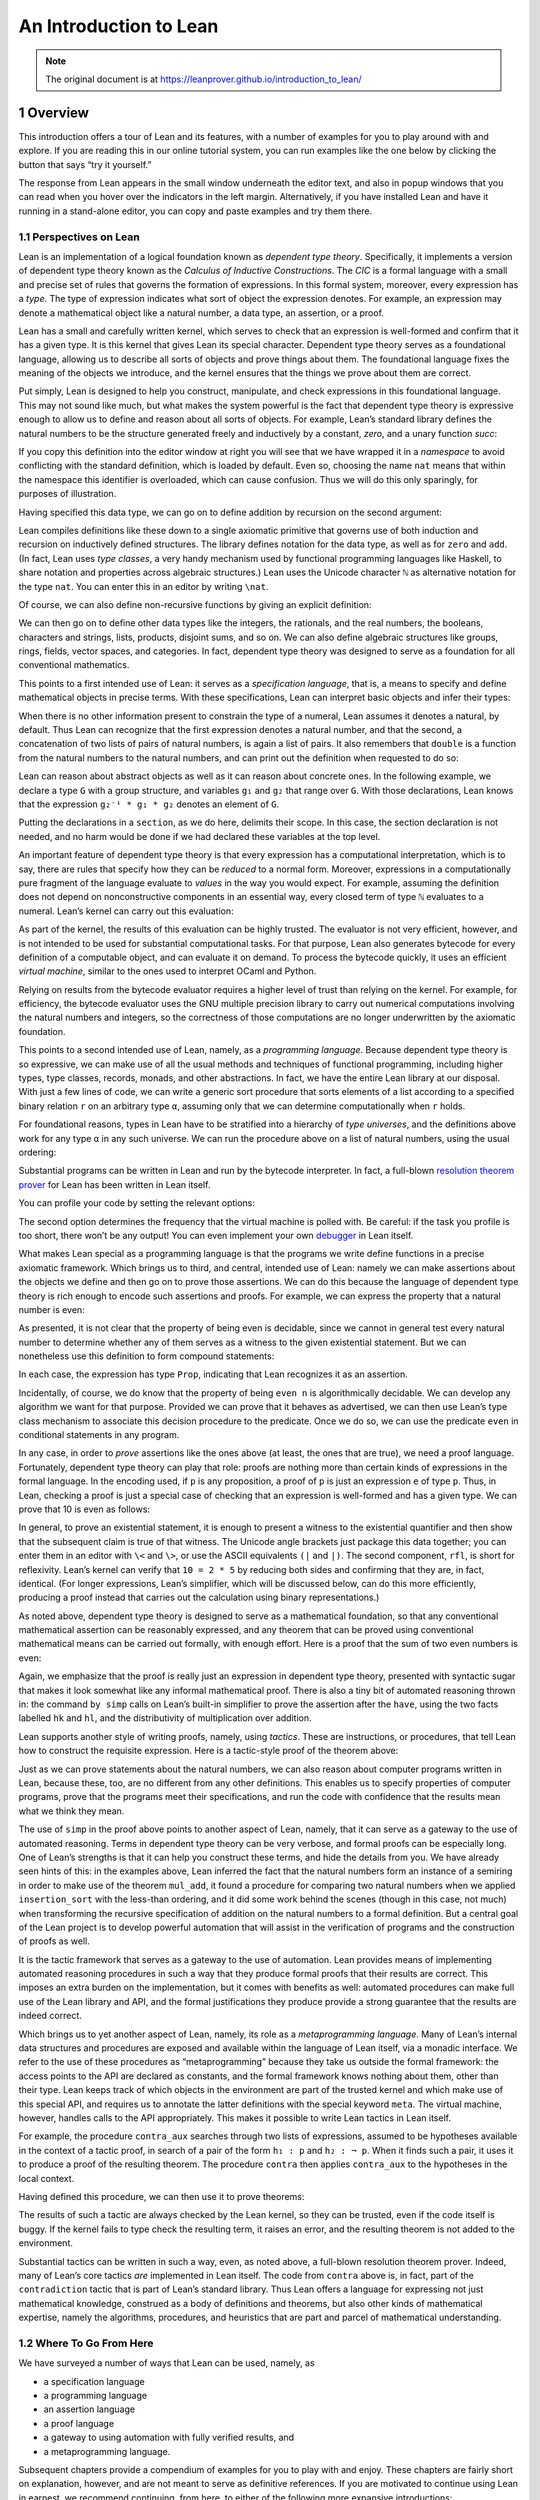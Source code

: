An Introduction to Lean
=======================

.. alectryon-toggle::

.. note::

   The original document is at https://leanprover.github.io/introduction_to_lean/

1 Overview
----------

This introduction offers a tour of Lean and its features, with a number
of examples for you to play around with and explore. If you are reading
this in our online tutorial system, you can run examples like the one
below by clicking the button that says “try it yourself.”

.. lean3::

    #check "hello world!"

The response from Lean appears in the small window underneath the editor
text, and also in popup windows that you can read when you hover over
the indicators in the left margin. Alternatively, if you have installed
Lean and have it running in a stand-alone editor, you can copy and paste
examples and try them there.

1.1 Perspectives on Lean
~~~~~~~~~~~~~~~~~~~~~~~~

Lean is an implementation of a logical foundation known as *dependent
type theory*. Specifically, it implements a version of dependent type
theory known as the *Calculus of Inductive Constructions*. The *CIC* is
a formal language with a small and precise set of rules that governs the
formation of expressions. In this formal system, moreover, every
expression has a *type*. The type of expression indicates what sort of
object the expression denotes. For example, an expression may denote a
mathematical object like a natural number, a data type, an assertion, or
a proof.

Lean has a small and carefully written kernel, which serves to check
that an expression is well-formed and confirm that it has a given type.
It is this kernel that gives Lean its special character. Dependent type
theory serves as a foundational language, allowing us to describe all
sorts of objects and prove things about them. The foundational language
fixes the meaning of the objects we introduce, and the kernel ensures
that the things we prove about them are correct.

Put simply, Lean is designed to help you construct, manipulate, and
check expressions in this foundational language. This may not sound like
much, but what makes the system powerful is the fact that dependent type
theory is expressive enough to allow us to define and reason about all
sorts of objects. For example, Lean’s standard library defines the
natural numbers to be the structure generated freely and inductively by
a constant, *zero*, and a unary function *succ*:

.. lean3::

   namespace hidden
     inductive nat : Type
     | zero : nat
     | succ : nat → nat

If you copy this definition into the editor window at right you will see
that we have wrapped it in a *namespace* to avoid conflicting with the
standard definition, which is loaded by default. Even so, choosing the
name ``nat`` means that within the namespace this identifier is
overloaded, which can cause confusion. Thus we will do this only
sparingly, for purposes of illustration.

Having specified this data type, we can go on to define addition by
recursion on the second argument:

.. lean3::

     def add : nat → nat → nat
     | m nat.zero     := m
     | m (nat.succ n) := nat.succ (add m n)
   end hidden

Lean compiles definitions like these down to a single axiomatic
primitive that governs use of both induction and recursion on
inductively defined structures. The library defines notation for the
data type, as well as for ``zero`` and ``add``. (In fact, Lean uses
*type classes*, a very handy mechanism used by functional programming
languages like Haskell, to share notation and properties across
algebraic structures.) Lean uses the Unicode character ``ℕ`` as
alternative notation for the type ``nat``. You can enter this in an
editor by writing ``\nat``.

Of course, we can also define non-recursive functions by giving an
explicit definition:

.. lean3::

   def double (n : ℕ) : ℕ := n + n

We can then go on to define other data types like the integers, the
rationals, and the real numbers, the booleans, characters and strings,
lists, products, disjoint sums, and so on. We can also define algebraic
structures like groups, rings, fields, vector spaces, and categories. In
fact, dependent type theory was designed to serve as a foundation for
all conventional mathematics.

This points to a first intended use of Lean: it serves as a
*specification language*, that is, a means to specify and define
mathematical objects in precise terms. With these specifications, Lean
can interpret basic objects and infer their types:

.. lean3::

   #check (27 + 9) * 33
   #check [(1, 2), (3, 4), (5, 6)] ++ [(7, 8), (9, 10)]

When there is no other information present to constrain the type of a
numeral, Lean assumes it denotes a natural, by default. Thus Lean can
recognize that the first expression denotes a natural number, and that
the second, a concatenation of two lists of pairs of natural numbers, is
again a list of pairs. It also remembers that ``double`` is a function
from the natural numbers to the natural numbers, and can print out the
definition when requested to do so:

.. lean3::

   #check double
   #print double

Lean can reason about abstract objects as well as it can reason about
concrete ones. In the following example, we declare a type ``G`` with a
group structure, and variables ``g₁`` and ``g₂`` that range over ``G``.
With those declarations, Lean knows that the expression
``g₂⁻¹ * g₁ * g₂`` denotes an element of ``G``.

.. lean3::

   section
     variables (G : Type) [has_mul G] [has_inv G]

     variables g₁ g₂ : G

     #check g₂⁻¹ * g₁ * g₂
   end

Putting the declarations in a ``section``, as we do here, delimits their
scope. In this case, the section declaration is not needed, and no harm
would be done if we had declared these variables at the top level.

An important feature of dependent type theory is that every expression
has a computational interpretation, which is to say, there are rules
that specify how they can be *reduced* to a normal form. Moreover,
expressions in a computationally pure fragment of the language evaluate
to *values* in the way you would expect. For example, assuming the
definition does not depend on nonconstructive components in an essential
way, every closed term of type ``ℕ`` evaluates to a numeral. Lean’s
kernel can carry out this evaluation:

.. lean3::

   #eval (27 + 9) * 33

As part of the kernel, the results of this evaluation can be highly
trusted. The evaluator is not very efficient, however, and is not
intended to be used for substantial computational tasks. For that
purpose, Lean also generates bytecode for every definition of a
computable object, and can evaluate it on demand. To process the
bytecode quickly, it uses an efficient *virtual machine*, similar to the
ones used to interpret OCaml and Python.

.. lean3::

   #eval (27 + 9) * 33
   #eval (2227 + 9999) * 33
   #eval double 9999
   #eval [(1, 2), (3, 4), (5, 6)] ++ [(7, 8), (9, 10)]

Relying on results from the bytecode evaluator requires a higher level
of trust than relying on the kernel. For example, for efficiency, the
bytecode evaluator uses the GNU multiple precision library to carry out
numerical computations involving the natural numbers and integers, so
the correctness of those computations are no longer underwritten by the
axiomatic foundation.

This points to a second intended use of Lean, namely, as a *programming
language*. Because dependent type theory is so expressive, we can make
use of all the usual methods and techniques of functional programming,
including higher types, type classes, records, monads, and other
abstractions. In fact, we have the entire Lean library at our disposal.
With just a few lines of code, we can write a generic sort procedure
that sorts elements of a list according to a specified binary relation
``r`` on an arbitrary type ``α``, assuming only that we can determine
computationally when ``r`` holds.

.. lean3::

   section sort
     universe u
     parameters {α : Type u} (r : α → α → Prop) [decidable_rel r]
     local infix `≼` : 50 := r

     def ordered_insert (a : α) : list α → list α
     | []       := [a]
     | (b :: l) := if a ≼ b then a :: (b :: l) else b :: ordered_insert l

     def insertion_sort : list α → list α
     | []       := []
     | (b :: l) := ordered_insert b (insertion_sort l)
   end sort

For foundational reasons, types in Lean have to be stratified into a
hierarchy of *type universes*, and the definitions above work for any
type ``α`` in any such universe. We can run the procedure above on a
list of natural numbers, using the usual ordering:

.. lean3::

   #eval insertion_sort (λ m n : ℕ, m ≤ n) [5, 27, 221, 95, 17, 43, 7, 2, 98, 567, 23, 12]

Substantial programs can be written in Lean and run by the bytecode
interpreter. In fact, a full-blown `resolution theorem
prover <https://github.com/leanprover/super>`__ for Lean has been
written in Lean itself.

You can profile your code by setting the relevant options:

.. lean3::

   set_option profiler true set_option profiler.freq 10

The second option determines the frequency that the virtual machine is
polled with. Be careful: if the task you profile is too short, there
won’t be any output! You can even implement your own
`debugger <https://github.com/leanprover/lean/tree/master/library/tools/debugger>`__
in Lean itself.

What makes Lean special as a programming language is that the programs
we write define functions in a precise axiomatic framework. Which brings
us to third, and central, intended use of Lean: namely we can make
assertions about the objects we define and then go on to prove those
assertions. We can do this because the language of dependent type theory
is rich enough to encode such assertions and proofs. For example, we can
express the property that a natural number is even:

.. lean3::

   def even (n : ℕ) : Prop := ∃ m, n = 2 * m

As presented, it is not clear that the property of being even is
decidable, since we cannot in general test every natural number to
determine whether any of them serves as a witness to the given
existential statement. But we can nonetheless use this definition to
form compound statements:

.. lean3::

   #check even 10
   #check even 11
   #check ∀ n, even n ∨ even (n + 1)
   #check ∀ n m, even n → even m → even (n + m)

In each case, the expression has type ``Prop``, indicating that Lean
recognizes it as an assertion.

Incidentally, of course, we do know that the property of being
``even n`` is algorithmically decidable. We can develop any algorithm we
want for that purpose. Provided we can prove that it behaves as
advertised, we can then use Lean’s type class mechanism to associate
this decision procedure to the predicate. Once we do so, we can use the
predicate ``even`` in conditional statements in any program.

In any case, in order to *prove* assertions like the ones above (at
least, the ones that are true), we need a proof language. Fortunately,
dependent type theory can play that role: proofs are nothing more than
certain kinds of expressions in the formal language. In the encoding
used, if ``p`` is any proposition, a proof of ``p`` is just an
expression ``e`` of type ``p``. Thus, in Lean, checking a proof is just
a special case of checking that an expression is well-formed and has a
given type. We can prove that 10 is even as follows:

.. lean3::

   example : even 10 := ⟨5, rfl⟩

In general, to prove an existential statement, it is enough to present a
witness to the existential quantifier and then show that the subsequent
claim is true of that witness. The Unicode angle brackets just package
this data together; you can enter them in an editor with ``\<`` and
``\>``, or use the ASCII equivalents ``(|`` and ``|)``. The second
component, ``rfl``, is short for reflexivity. Lean’s kernel can verify
that ``10 = 2 * 5`` by reducing both sides and confirming that they are,
in fact, identical. (For longer expressions, Lean’s simplifier, which
will be discussed below, can do this more efficiently, producing a proof
instead that carries out the calculation using binary representations.)

As noted above, dependent type theory is designed to serve as a
mathematical foundation, so that any conventional mathematical assertion
can be reasonably expressed, and any theorem that can be proved using
conventional mathematical means can be carried out formally, with enough
effort. Here is a proof that the sum of two even numbers is even:

.. lean3::

   -- theorem even_add : ∀ m n, even m → even n → even (n + m) :=
   --   take m n,
   --   assume ⟨k, (hk : m = 2 * k)⟩,
   --   assume ⟨l, (hl : n = 2 * l)⟩,
   --   have n + m = 2 * (k + l),
   --     by simp [hk, hl, mul_add],
   --   show even (n + m),
   --     from ⟨_, this⟩

Again, we emphasize that the proof is really just an expression in
dependent type theory, presented with syntactic sugar that makes it look
somewhat like any informal mathematical proof. There is also a tiny bit
of automated reasoning thrown in: the command ``by simp`` calls on
Lean’s built-in simplifier to prove the assertion after the ``have``,
using the two facts labelled ``hk`` and ``hl``, and the distributivity
of multiplication over addition.

Lean supports another style of writing proofs, namely, using *tactics*.
These are instructions, or procedures, that tell Lean how to construct
the requisite expression. Here is a tactic-style proof of the theorem
above:

.. lean3::

   axiom mul_add: ∀ m n p: nat, m * (n + p) = m * n + m * p
   axiom add_sym: ∀ m n: nat, n + m = m + n

   theorem even_add : ∀ m n, even m → even n → even (n + m) :=
   begin
     intros m n hm hn,
     cases hm with k hk,
     cases hn with l hl,
     unfold even,
     existsi (k + l),
     simp [hk, hl, mul_add, add_sym]
   end

Just as we can prove statements about the natural numbers, we can also
reason about computer programs written in Lean, because these, too, are
no different from any other definitions. This enables us to specify
properties of computer programs, prove that the programs meet their
specifications, and run the code with confidence that the results mean
what we think they mean.

The use of ``simp`` in the proof above points to another aspect of Lean,
namely, that it can serve as a gateway to the use of automated
reasoning. Terms in dependent type theory can be very verbose, and
formal proofs can be especially long. One of Lean’s strengths is that it
can help you construct these terms, and hide the details from you. We
have already seen hints of this: in the examples above, Lean inferred
the fact that the natural numbers form an instance of a semiring in
order to make use of the theorem ``mul_add``, it found a procedure for
comparing two natural numbers when we applied ``insertion_sort`` with
the less-than ordering, and it did some work behind the scenes (though
in this case, not much) when transforming the recursive specification of
addition on the natural numbers to a formal definition. But a central
goal of the Lean project is to develop powerful automation that will
assist in the verification of programs and the construction of proofs as
well.

It is the tactic framework that serves as a gateway to the use of
automation. Lean provides means of implementing automated reasoning
procedures in such a way that they produce formal proofs that their
results are correct. This imposes an extra burden on the implementation,
but it comes with benefits as well: automated procedures can make full
use of the Lean library and API, and the formal justifications they
produce provide a strong guarantee that the results are indeed correct.

Which brings us to yet another aspect of Lean, namely, its role as a
*metaprogramming language*. Many of Lean’s internal data structures and
procedures are exposed and available within the language of Lean itself,
via a monadic interface. We refer to the use of these procedures as
“metaprogramming” because they take us outside the formal framework: the
access points to the API are declared as constants, and the formal
framework knows nothing about them, other than their type. Lean keeps
track of which objects in the environment are part of the trusted kernel
and which make use of this special API, and requires us to annotate the
latter definitions with the special keyword ``meta``. The virtual
machine, however, handles calls to the API appropriately. This makes it
possible to write Lean tactics in Lean itself.

For example, the procedure ``contra_aux`` searches through two lists of
expressions, assumed to be hypotheses available in the context of a
tactic proof, in search of a pair of the form ``h₁ : p`` and
``h₂ : ¬ p``. When it finds such a pair, it uses it to produce a proof
of the resulting theorem. The procedure ``contra`` then applies
``contra_aux`` to the hypotheses in the local context.

.. lean3::

   open expr tactic

   private meta def contra_aux : list expr → list expr → tactic unit
   | []         hs := failed
   | (h₁ :: rs) hs :=
     do t₀ ← infer_type h₁,
        t  ← whnf t₀,
        (do a ← match_not t,
            h₂ ← find_same_type a hs,
            tgt ← target,
            pr ← mk_app `absurd [tgt, h₂, h₁],
            exact pr)
        <|> contra_aux rs hs

   meta def contra : tactic unit :=
   do ctx ← local_context,
      contra_aux ctx ctx

Having defined this procedure, we can then use it to prove theorems:

.. lean3::

   example (p q r : Prop) (h₁ : p ∧ q) (h₂ : q → r) (h₃ : ¬ (p ∧ q)) : r :=
     by contra

The results of such a tactic are always checked by the Lean kernel, so
they can be trusted, even if the code itself is buggy. If the kernel
fails to type check the resulting term, it raises an error, and the
resulting theorem is not added to the environment.

Substantial tactics can be written in such a way, even, as noted above,
a full-blown resolution theorem prover. Indeed, many of Lean’s core
tactics *are* implemented in Lean itself. The code from ``contra`` above
is, in fact, part of the ``contradiction`` tactic that is part of Lean’s
standard library. Thus Lean offers a language for expressing not just
mathematical knowledge, construed as a body of definitions and theorems,
but also other kinds of mathematical expertise, namely the algorithms,
procedures, and heuristics that are part and parcel of mathematical
understanding.

1.2 Where To Go From Here
~~~~~~~~~~~~~~~~~~~~~~~~~

We have surveyed a number of ways that Lean can be used, namely, as

-  a specification language
-  a programming language
-  an assertion language
-  a proof language
-  a gateway to using automation with fully verified results, and
-  a metaprogramming language.

Subsequent chapters provide a compendium of examples for you to play
with and enjoy. These chapters are fairly short on explanation, however,
and are not meant to serve as definitive references. If you are
motivated to continue using Lean in earnest, we recommend continuing,
from here, to either of the following more expansive introductions:

-  `Theorem Proving in
   Lean <https://leanprover.github.io/theorem_proving_in_lean>`__
-  `Programming in
   Lean <https://leanprover.github.io/programming_in_lean/>`__

The first focuses on the use of Lean as a theorem prover, whereas the
second focuses on aspects of Lean related to programming and
metaprogramming.
